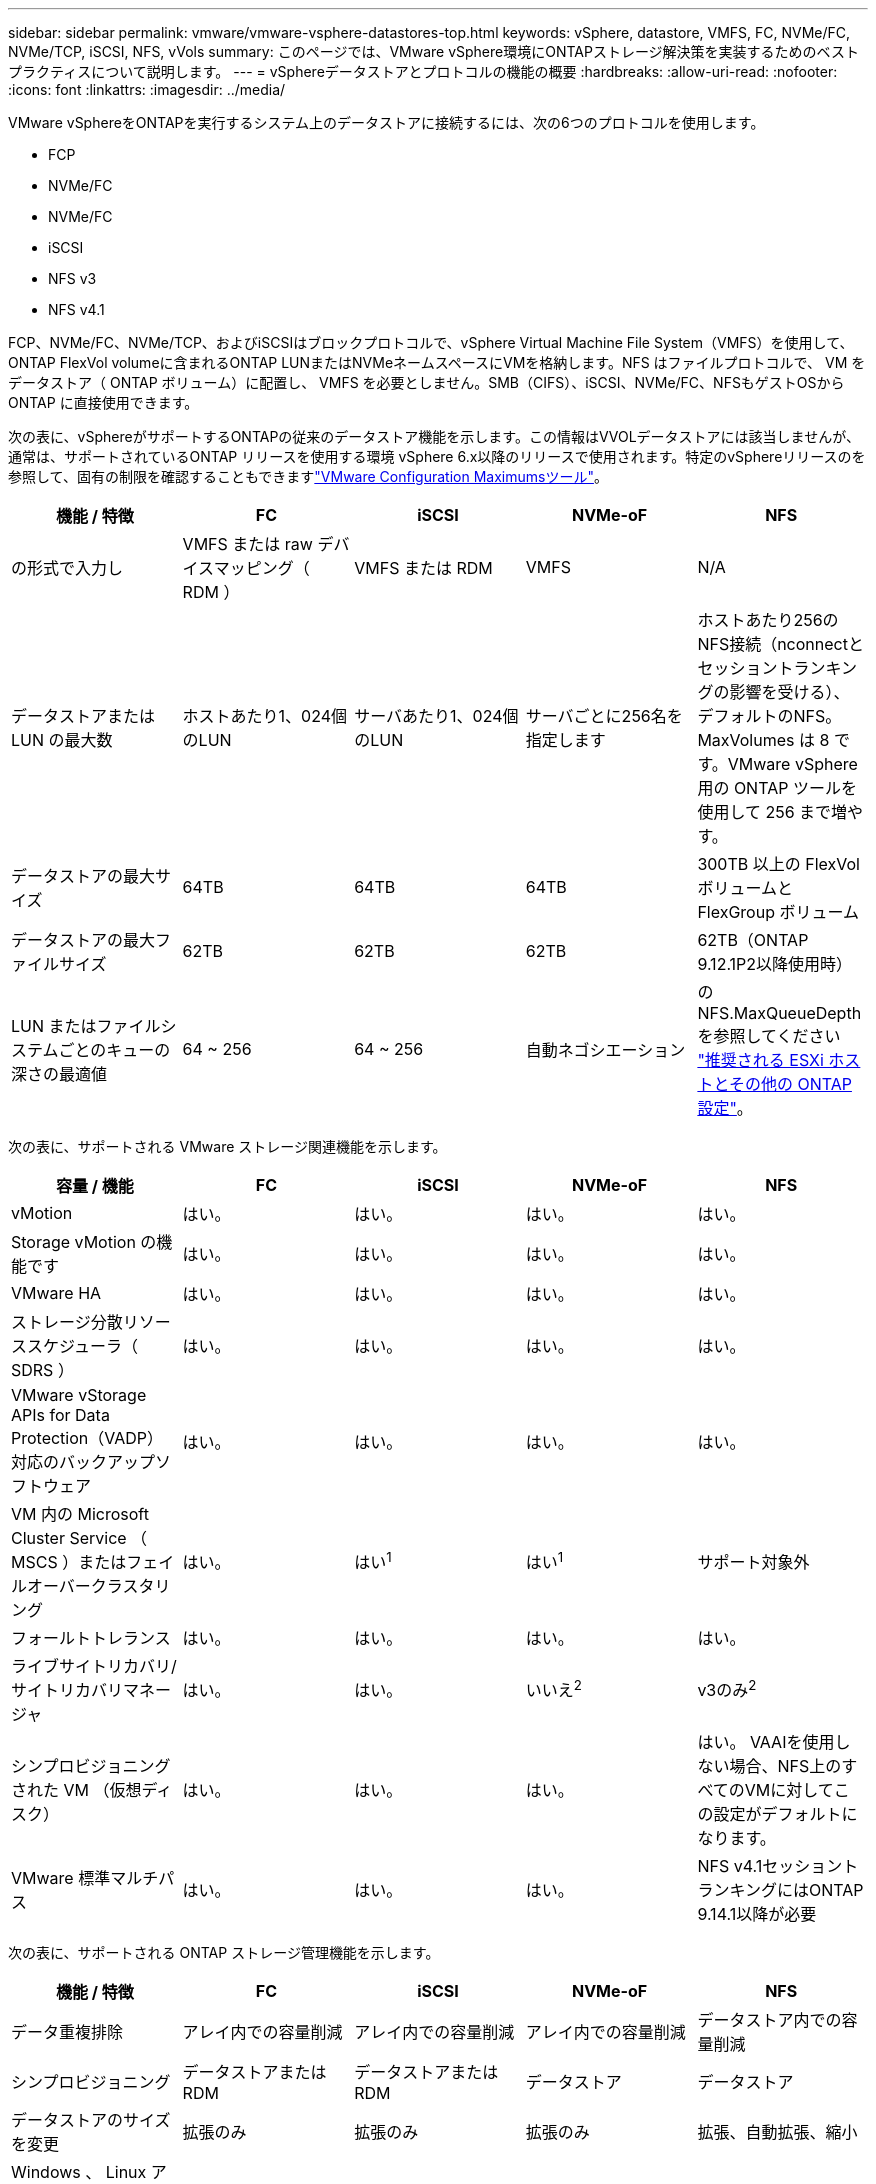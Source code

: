 ---
sidebar: sidebar 
permalink: vmware/vmware-vsphere-datastores-top.html 
keywords: vSphere, datastore, VMFS, FC, NVMe/FC, NVMe/TCP, iSCSI, NFS, vVols 
summary: このページでは、VMware vSphere環境にONTAPストレージ解決策を実装するためのベストプラクティスについて説明します。 
---
= vSphereデータストアとプロトコルの機能の概要
:hardbreaks:
:allow-uri-read: 
:nofooter: 
:icons: font
:linkattrs: 
:imagesdir: ../media/


[role="lead"]
VMware vSphereをONTAPを実行するシステム上のデータストアに接続するには、次の6つのプロトコルを使用します。

* FCP
* NVMe/FC
* NVMe/FC
* iSCSI
* NFS v3
* NFS v4.1


FCP、NVMe/FC、NVMe/TCP、およびiSCSIはブロックプロトコルで、vSphere Virtual Machine File System（VMFS）を使用して、ONTAP FlexVol volumeに含まれるONTAP LUNまたはNVMeネームスペースにVMを格納します。NFS はファイルプロトコルで、 VM をデータストア（ ONTAP ボリューム）に配置し、 VMFS を必要としません。SMB（CIFS）、iSCSI、NVMe/FC、NFSもゲストOSからONTAP に直接使用できます。

次の表に、vSphereがサポートするONTAPの従来のデータストア機能を示します。この情報はVVOLデータストアには該当しませんが、通常は、サポートされているONTAP リリースを使用する環境 vSphere 6.x以降のリリースで使用されます。特定のvSphereリリースのを参照して、固有の制限を確認することもできますlink:https://configmax.broadcom.com/guest?vmwareproduct=vSphere&release=vSphere%208.0&categories=2-0["VMware Configuration Maximumsツール"^]。

|===
| 機能 / 特徴 | FC | iSCSI | NVMe-oF | NFS 


| の形式で入力し | VMFS または raw デバイスマッピング（ RDM ） | VMFS または RDM | VMFS | N/A 


| データストアまたは LUN の最大数 | ホストあたり1、024個のLUN | サーバあたり1、024個のLUN | サーバごとに256名を指定します | ホストあたり256のNFS接続（nconnectとセッショントランキングの影響を受ける）、デフォルトのNFS。MaxVolumes は 8 です。VMware vSphere 用の ONTAP ツールを使用して 256 まで増やす。 


| データストアの最大サイズ | 64TB | 64TB | 64TB | 300TB 以上の FlexVol ボリュームと FlexGroup ボリューム 


| データストアの最大ファイルサイズ | 62TB | 62TB | 62TB | 62TB（ONTAP 9.12.1P2以降使用時） 


| LUN またはファイルシステムごとのキューの深さの最適値 | 64 ~ 256 | 64 ~ 256 | 自動ネゴシエーション | のNFS.MaxQueueDepthを参照してください link:vmware-vsphere-settings.html["推奨される ESXi ホストとその他の ONTAP 設定"^]。 
|===
次の表に、サポートされる VMware ストレージ関連機能を示します。

|===
| 容量 / 機能 | FC | iSCSI | NVMe-oF | NFS 


| vMotion | はい。 | はい。 | はい。 | はい。 


| Storage vMotion の機能です | はい。 | はい。 | はい。 | はい。 


| VMware HA | はい。 | はい。 | はい。 | はい。 


| ストレージ分散リソーススケジューラ（ SDRS ） | はい。 | はい。 | はい。 | はい。 


| VMware vStorage APIs for Data Protection（VADP）対応のバックアップソフトウェア | はい。 | はい。 | はい。 | はい。 


| VM 内の Microsoft Cluster Service （ MSCS ）またはフェイルオーバークラスタリング | はい。 | はい^1^ | はい^1^ | サポート対象外 


| フォールトトレランス | はい。 | はい。 | はい。 | はい。 


| ライブサイトリカバリ/サイトリカバリマネージャ | はい。 | はい。 | いいえ^2^ | v3のみ^2^ 


| シンプロビジョニングされた VM （仮想ディスク） | はい。 | はい。 | はい。 | はい。
VAAIを使用しない場合、NFS上のすべてのVMに対してこの設定がデフォルトになります。 


| VMware 標準マルチパス | はい。 | はい。 | はい。 | NFS v4.1セッショントランキングにはONTAP 9.14.1以降が必要 
|===
次の表に、サポートされる ONTAP ストレージ管理機能を示します。

|===
| 機能 / 特徴 | FC | iSCSI | NVMe-oF | NFS 


| データ重複排除 | アレイ内での容量削減 | アレイ内での容量削減 | アレイ内での容量削減 | データストア内での容量削減 


| シンプロビジョニング | データストアまたは RDM | データストアまたは RDM | データストア | データストア 


| データストアのサイズを変更 | 拡張のみ | 拡張のみ | 拡張のみ | 拡張、自動拡張、縮小 


| Windows 、 Linux アプリケーション用の SnapCenter プラグイン（ゲスト内） | はい。 | はい。 | はい。 | はい。 


| VMware vSphere 用の ONTAP ツールを使用した監視とホストの設定 | はい。 | はい。 | はい。 | はい。 


| VMware vSphere 用の ONTAP ツールを使用したプロビジョニング | はい。 | はい。 | はい。 | はい。 
|===
次の表に、サポートされるバックアップ機能を示します。

|===
| 機能 / 特徴 | FC | iSCSI | NVMe-oF | NFS 


| ONTAPノSnapshot | はい。 | はい。 | はい。 | はい。 


| 複製バックアップでサポートされる SRM | はい。 | はい。 | いいえ^2^ | v3のみ^2^ 


| Volume SnapMirror の略 | はい。 | はい。 | はい。 | はい。 


| VMDK イメージアクセス | SnapCenterおよびVADP対応のバックアップソフトウェア | SnapCenterおよびVADP対応のバックアップソフトウェア | SnapCenterおよびVADP対応のバックアップソフトウェア | SnapCenterおよびVADP対応のバックアップソフトウェア、vSphere Client、vSphere Web Clientデータストアブラウザ 


| VMDK のファイルレベルアクセス | SnapCenterおよびVADP対応のバックアップソフトウェア、Windowsのみ | SnapCenterおよびVADP対応のバックアップソフトウェア、Windowsのみ | SnapCenterおよびVADP対応のバックアップソフトウェア、Windowsのみ | SnapCenterおよびVADP対応のバックアップソフトウェアとサードパーティ製アプリケーション 


| NDMP の単位 | データストア | データストア | データストア | データストアまたはVM 
|===
^1^* NetAppでは、マルチライター対応のVMDKをVMFSデータストアで使用するのではなく、Microsoftクラスタにゲスト内iSCSIを使用することを推奨しています*。このアプローチはMicrosoftとVMwareによって完全にサポートされており、ONTAP（オンプレミスまたはクラウドのONTAPシステムへのSnapMirror）で優れた柔軟性を提供し、設定と自動化が簡単で、SnapCenterで保護できます。vSphere 7には、新しいclustered VMDKオプションが追加されています。これは、マルチライター対応のVMDKとは異なります。マルチライター対応のVMDKでは、クラスタ化されたVMDKのサポートが有効になっているVMFS 6データストアが必要です。その他の制限が適用されます。構成のガイドラインについては、VMwareのドキュメントを参照してくださいlink:https://techdocs.broadcom.com/us/en/vmware-cis/vsphere/vsphere/8-0/setup-for-windows-server-failover-clustering.html["Windows Server フェールオーバークラスタリングのセットアップ"^]。

^2^NVMe-oFおよびNFS v4.1を使用するデータストアでは、vSphereレプリケーションが必要です。NFS v4.1のアレイベースのレプリケーションは、現在SRMでサポートされていません。NVMe-oFを使用したアレイベースのレプリケーションは、現在ONTAP tools for VMware vSphere Storage Replication Adapter（SRA）ではサポートされていません。



== ストレージプロトコルを選択

ONTAPを実行するシステムは、主要なすべてのストレージプロトコルをサポートしているため、既存および計画中のネットワークインフラと担当者のスキルに応じて、お客様の環境に最適なものを選択できます。歴史的に、NetAppテストでは、ほぼ同じ回線速度と接続数で実行されているプロトコル間の違いはほとんど見られませんでした。ただし、NVMe-oF（NVMe/TCPおよびNVMe/FC）は、IOPSの大幅な向上とレイテンシの低減を実現し、ストレージIOによるホストCPU消費量を最大50%以上削減します。一方、NFSは、特に多数のVMに対して、柔軟性と管理のしやすさを最大限に高めます。これらのプロトコルはすべて、データストアを作成および管理するためのシンプルなインターフェイスを提供するONTAP Tools for VMware vSphereで使用および管理できます。

プロトコルの選択を検討する際には、次の要素が役立ちます。

* *現在の動作環境*一般に、ITチームはイーサネットIPインフラの管理に精通していますが、FC SANファブリックの管理に精通しているわけではありません。ただし、ストレージトラフィック用に設計されていない汎用IPネットワークを使用すると、うまく機能しない場合があります。現在利用しているネットワークインフラストラクチャ、計画的な改善点、およびそれらを管理するためのスタッフのスキルと可用性を考慮します。
* * セットアップの容易さ * FC ファブリックの初期構成（追加のスイッチとケーブル配線、ゾーニング、 HBA とファームウェアの相互運用性の検証）に加えて、ブロックプロトコルを使用するには、 LUN の作成とマッピング、ゲスト OS による検出とフォーマットも必要です。作成およびエクスポートされた NFS ボリュームは、 ESXi ホストによってマウントされ、使用可能な状態になります。NFS では、ハードウェアの認定や管理に関する特別なファームウェアはありません。
* *管理の容易さ。*SANプロトコルでスペースを増やす必要がある場合は、LUNの拡張、再スキャンによる新しいサイズの検出、ファイルシステムの拡張など、いくつかの手順が必要です。LUNの拡張は可能ですが、LUNのサイズの縮小は可能ではありません。NFS を使用すると、簡単なサイジングが可能です。このサイズ変更は、ストレージシステムで自動化できます。SANでは、ゲストOSのdeallocate /trim/unmapコマンドを使用してスペース再生を実行し、削除されたファイルのスペースをアレイに戻すことができます。このようなスペース再生は、NFSデータストアでは難しくありません。
* * ストレージスペースの透過性。 * シンプロビジョニングによって削減効果が即座に現れるため、 NFS 環境では一般にストレージ利用率が見やすくなります。同様に、重複排除とクローニングによる削減効果は、同じデータストア内の他の VM や他のストレージシステムボリュームで即座に利用できます。一般に、 VM の密度は NFS データストア内でも高くなります。管理するデータストアが少ないため、重複排除による削減効果が向上すると同時に管理コストも削減されます。




== データストアのレイアウト

ONTAP ストレージシステムは、 VM および仮想ディスク用のデータストアを柔軟に作成できます。ONTAPツールを使用してvSphere（の項を参照link:vmware-vsphere-settings.html["推奨される ESXi ホストとその他の ONTAP 設定"]）にデータストアをプロビジョニングする場合は、多くのONTAPのベストプラクティスが適用されますが、次のガイドラインも考慮する必要があります。

* ONTAP NFS データストアを使用して vSphere を導入することで、高性能でありながら管理が容易な実装を実現でき、ブロックベースのストレージプロトコルでは達成できない VM / データストア比率が提供されます。このアーキテクチャでは、データストア密度を 10 倍に増やすことも可能で、それに伴いデータストアの数は減少します。データストアのサイズを大きくするとストレージ効率が向上し、運用上のメリットも得られますが、ハードウェアリソースのパフォーマンスを最大限に引き出すには、ノードごとに少なくとも4つのデータストア（FlexVolボリューム）を使用してVMを1台のONTAPコントローラに格納することを検討してください。また、異なるリカバリポリシーを使用してデータストアを確立することもできます。ビジネスニーズに基づいて、他のバックアップや複製の頻度を高められるものもあります。FlexGroup ボリュームは設計上拡張できるため、複数のデータストアを使用する必要はありません。
* * NetAppでは*ほとんどのNFSデータストアにFlexVolボリュームを使用することを推奨しています。ONTAP 9.8以降でFlexGroupは、データストアとしての使用もサポートされており、特定のユースケースでの使用が一般的に推奨されます。qtreeなどのその他のONTAPストレージコンテナは、現在ONTAP Tools for VMware vSphereまたはNetApp SnapCenter Plugin for VMware vSphereでサポートされていないため、一般に推奨されません。
* FlexVol ボリュームデータストアの適切なサイズは 4~8TB です。このサイズは、パフォーマンス、管理のしやすさ、データ保護のバランスが取れた適切なサイズです。小規模構成から開始して（ 4TB など）、必要に応じてデータストアを拡張します（最大 300TB まで）。小規模なデータストアは、バックアップや災害からのリカバリにかかる時間が短く、クラスタ間で迅速に移動できます。使用済みスペースの変化に応じてボリュームを自動的に拡張または縮小するには、 ONTAP のオートサイズを使用することを検討してください。ONTAP tools for VMware vSphereデータストアプロビジョニングウィザードでは、新しいデータストアに対してデフォルトでオートサイズが使用されます。拡張および縮小のしきい値と最大および最小サイズは、 System Manager またはコマンドラインを使用して追加でカスタマイズできます。
* また、VMFSデータストアには、FC、iSCSI、NVMe/FC、NVMe/TCPからアクセスするLUNまたはNVMeネームスペース（新しいASAシステムではストレージユニットと呼ばれます）を設定することもできます。VMFSを使用すると、クラスタ内のすべてのESXサーバから同時にデータストアにアクセスできます。VMFS データストアは、最大 64TB まで拡張でき、最大 32 個の 2TB LUN （ VMFS 3 ）または単一の 64TB LUN （ VMFS 5 ）で構成できます。ONTAPの最大LUNサイズは、AFF、ASA、およびFASシステムで128TBです。NetAppでは、エクステントを使用するのではなく、データストアごとに大容量のLUNを1つ使用することを常に推奨しています。NFSの場合と同様に、複数のデータストア（ボリュームまたはストレージユニット）を使用して、1台のONTAPコントローラのパフォーマンスを最大化することを検討してください。
* 古いゲストオペレーティングシステム（ OS ）では、パフォーマンスとストレージ効率を最大化するために、ストレージシステムとのアライメントが必要でした。しかし、 Microsoft や Linux ディストリビュータ（ Red Hat など）が提供する、ベンダーがサポートする最新の OS では、ファイルシステムのパーティションを仮想環境の基盤となるストレージシステムのブロックにアライメントするように調整する必要はありません。アライメントが必要な古いOSを使用している場合は、NetAppサポートナレッジベースで「VMアライメント」と記載された記事を検索するか、NetAppの営業担当者またはパートナー担当者にTR-3747のコピーをリクエストしてください。
* デフラグユーティリティはゲストOS内では使用しないでください。パフォーマンス上のメリットはなく、ストレージ効率とスナップショット容量の使用にも影響します。また、仮想デスクトップのゲスト OS で検索インデックスを無効にすることを検討してください。
* ONTAP は、革新的な Storage Efficiency 機能で業界をリードし、使用可能なディスクスペースを最大限に活用できるようにしています。AFF システムでは、デフォルトのインライン重複排除機能と圧縮機能により、この効率性がさらに向上しています。データはアグリゲート内のすべてのボリュームにわたって重複排除されるため、類似するオペレーティングシステムやアプリケーションを 1 つのデータストア内にまとめて、最大限の削減効果を得る必要はありません。
* 場合によっては、データストアが不要なこともあります。ゲストが所有するファイルシステム（ゲストが管理するNFS、SMB、NVMe/TCP、iSCSIのファイルシステムなど）を検討します。アプリケーションに関する具体的なガイダンスについては、ご使用のアプリケーションに関するネットアップのテクニカルレポートを参照してください。たとえば、にlink:../oracle/oracle-overview.html["ONTAP を基盤にした Oracle データベース"]は仮想化に関するセクションがあり、役立つ詳細情報が記載されています。
* 第 1 クラスのディスク（または強化された仮想ディスク）を使用すると、 vSphere 6.5 以降を搭載した VM に関係なく、 vCenter で管理されるディスクを使用できます。主に API で管理されますが、 VVol では特に OpenStack ツールや Kubernetes ツールで管理する場合に便利です。ONTAP および VMware vSphere 用の ONTAP ツールでサポートされています。




== データストアと VM 移行

別のストレージシステム上の既存のデータストアから ONTAP に VM を移行する際は、いくつか注意しておくべきプラクティスがあります。

* Storage vMotion を使用して、仮想マシンの大部分を ONTAP に移動します。このアプローチでは、実行中の VM を停止する必要がなくなるだけでなく、インラインの重複排除や圧縮などの ONTAP の Storage Efficiency 機能を使用して、移行時にデータを処理できます。vCenter 機能を使用してインベントリリストから複数の VM を選択し、適切なタイミングで移行をスケジュール（ Ctrl キーを押しながら [ アクション ] をクリック）することを検討します。
* 適切なデスティネーションデータストアへの移行を慎重に計画することもできますが、多くの場合、一括で移行して必要に応じてあとから整理する方が簡単です。Snapshotスケジュールの変更など、データ保護に関する特定のニーズがある場合は、このアプローチを使用して別のデータストアに移行できます。さらに、VMがNetAppクラスタに配置されると、Storage vMotionでVAAIのオフロードを使用してクラスタ上のデータストア間でVMを移動できます。ホストベースのコピーは必要ありません。NFSでは、電源がオンになっているVMのStorage vMotionはオフロードされませんが、VMFSではオフロードされます。
* より慎重な移行が必要な仮想マシンには、接続されたストレージを使用するデータベースやアプリケーションなどがあります。一般的に、移行を管理するためにアプリケーションのツールを使用することを検討してください。Oracle の場合は、 RMAN や ASM などの Oracle ツールを使用してデータベース・ファイルを移行することを検討してください。詳細については、を参照してください https://docs.netapp.com/us-en/ontap-apps-dbs/oracle/oracle-migration-overview.html["ONTAPストレージシステムへのOracleデータベースの移行"^] 。同様に、 SQL Server の場合は、 SQL Server Management Studio を使用するか、 SnapManager for SQL Server や SnapCenter などのネットアップのツールを使用することを検討します。




== VMware vSphere 用の ONTAP ツール

ONTAPを実行しているシステムでvSphereを使用する際に最も重要なベストプラクティスは、ONTAP Tools for VMware vSphereプラグイン（旧Virtual Storage Console）をインストールして使用することです。このvCenterプラグインは、SANまたはNAS、ONTAP Select、AFF、FAS、さらにはASA（VMwareまたはKVM VMで実行されるソフトウェア定義バージョンのONTAP）のいずれの環境でも、ストレージ管理を簡易化し、可用性を高め、ストレージコストと運用オーバーヘッドを削減します。データストアのプロビジョニングのベストプラクティスを使用して、マルチパスと HBA タイムアウト（これらは付録 B で説明）用の ESXi ホスト設定を最適化します。vCenterプラグインであるため、vCenterサーバに接続するすべてのvSphere Web Clientで使用できます。

このプラグインは、 vSphere 環境で他の ONTAP ツールを使用する場合にも役立ちます。NFS Plug-in for VMware VAAIをインストールできます。これにより、VMのクローニング処理、シック仮想ディスクファイルのスペースリザベーション、ONTAPスナップショットのオフロードのために、ONTAPへのコピーオフロードが可能になります。


NOTE: イメージベースのvSphereクラスタでは、ONTAPツールを使用してインストールする際にコンプライアンス違反にならないように、NFS Plug-inをイメージに追加する必要があります。

ONTAPツールは、VASA Provider for ONTAPの多くの機能の管理インターフェイスでもあり、VVOLを使用したポリシーベースのストレージ管理をサポートします。

一般に、* NetAppでは* vCenter内でONTAP Tools for VMware vSphereインターフェイスを使用して従来のデータストアとVVOLデータストアをプロビジョニングし、ベストプラクティスに従うことを推奨*しています。



== 一般的なネットワーク

ONTAPを実行するシステムでvSphereを使用する場合のネットワーク設定の構成は簡単で、他のネットワーク構成と同様です。考慮すべき点をいくつか挙げます。

* ストレージネットワークのトラフィックを他のネットワークから分離します。専用の VLAN を使用するか、ストレージ用に別個のスイッチを使用することで、別のネットワークを実現できます。ストレージネットワークがアップリンクなどの物理パスを共有している場合は、十分な帯域幅を確保するために QoS または追加のアップリンクポートが必要になることがあります。ホストをストレージに直接接続しないでください。スイッチを使用して冗長パスを確保し、VMware HAが介入なしで機能できるようにします。を参照してください link:vmware-vsphere-network.html["直接接続ネットワーク"] 追加情報 の場合。
* ジャンボフレームは、必要に応じてネットワークでサポートされていれば、特に iSCSI を使用している場合に使用できます。使用する場合は、ストレージと ESXi ホストの間のパスにあるすべてのネットワークデバイスや VLAN で設定が同じであることを確認してください。そうしないと、パフォーマンスや接続の問題が発生する可能性があります。MTU は、 ESXi 仮想スイッチ、 VMkernel ポート、および各 ONTAP ノードの物理ポートまたはインターフェイスグループでも同一の設定にする必要があります。
* NetAppでは、ONTAPクラスタ内のクラスタインターコネクトポートでのみネットワークフロー制御を無効にすることを推奨しています。データトラフィックに使用される残りのネットワークポートについては、推奨されるベストプラクティスはありません。必要に応じて有効または無効にしてください。フロー制御の詳細については、を参照してください https://www.netapp.com/pdf.html?item=/media/16885-tr-4182pdf.pdf["TR-4182"^]。
* ESXiおよびONTAPストレージアレイをイーサネットストレージネットワークに接続する場合は、NetApp接続先のイーサネットポートをRapid Spanning Tree Protocol（RSTP;高速スパニングツリープロトコル）エッジポートとして設定するか、Cisco PortFast機能を使用して設定することを推奨します。* NetAppでは、Cisco PortFast機能を使用し、ESXiサーバまたはONTAPストレージアレイへの802.1Q VLANトランキングが有効になっている環境で、スパニングツリーPortFastトランク機能を有効にすることを推奨*しています。
* * NetAppでは*リンクアグリゲーションに次のベストプラクティスを推奨しています。
+
** CiscoのVirtual PortChannel（vPC）などのマルチシャーシリンクアグリゲーショングループアプローチを使用して、2つの別 々 のスイッチシャーシ上のポートのリンクアグリゲーションをサポートするスイッチを使用します。
** LACPが設定されたdvSwitches 5.1以降を使用していない場合、ESXiに接続されているスイッチポートのLACPを無効にします。
** LACPを使用して、ポートハッシュまたはIPハッシュを使用したダイナミックマルチモードインターフェイスグループを使用するONTAPストレージシステムのリンクアグリゲートを作成します。を参照してください https://docs.netapp.com/us-en/ontap/networking/combine_physical_ports_to_create_interface_groups.html#dynamic-multimode-interface-group["Network Management の略"^] を参照してください。
** ESXiで静的リンクアグリゲーション（EtherChannelなど）と標準vSwitchを使用する場合、またはvSphere Distributed Switchを使用するLACPベースのリンクアグリゲーションを使用する場合は、IPハッシュチーミングポリシーを使用します。リンクアグリゲーションを使用しない場合は、代わりに[Route based on the originating virtual port ID]を使用します。



